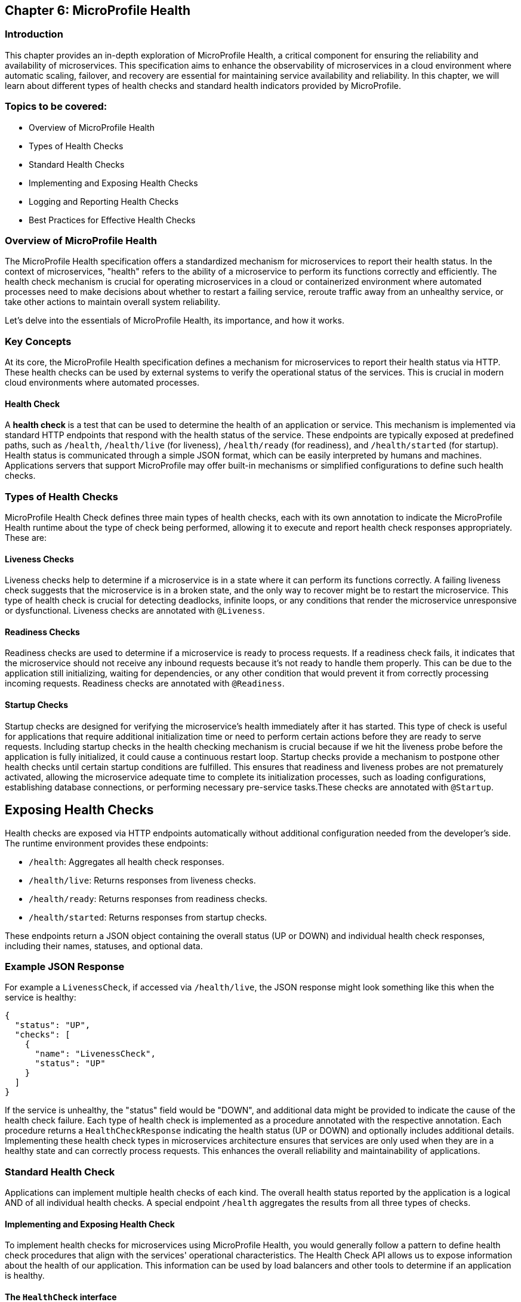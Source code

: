 == Chapter 6: MicroProfile Health

=== Introduction

This chapter provides an in-depth exploration of MicroProfile Health, a critical component for ensuring the reliability and 
availability of microservices. This specification aims to enhance the observability of microservices in a cloud environment 
where automatic scaling, failover, and recovery are essential for maintaining service availability and reliability. In this 
chapter, we will learn about different types of health checks and standard health indicators provided by MicroProfile.

=== Topics to be covered:

- Overview of MicroProfile Health
- Types of Health Checks
- Standard Health Checks
- Implementing and Exposing Health Checks
- Logging and Reporting Health Checks
- Best Practices for Effective Health Checks

=== Overview of MicroProfile Health

The MicroProfile Health specification offers a standardized mechanism for microservices to report their health status. In the 
context of microservices, "health"  refers to the ability of a microservice to perform its functions correctly and efficiently. 
The health check mechanism is crucial for operating microservices in a cloud or containerized environment where automated processes
need to make decisions about whether to restart a failing service, reroute traffic away from an unhealthy service, or take 
other actions to maintain overall system reliability.
  
Let’s delve into the essentials of MicroProfile Health, its importance, and how it works.

=== Key Concepts

At its core, the MicroProfile Health specification defines a mechanism for microservices to report their health status via HTTP. 
These health checks can be used by external systems to verify the operational status of the services. This is crucial in modern cloud 
environments where automated processes.

==== Health Check

A *health check* is a test that can be used to determine the health of an application or service. This mechanism is implemented via
standard HTTP endpoints that respond with the health status of the service. These endpoints are typically exposed at predefined paths, 
such as `/health`, `/health/live` (for liveness), `/health/ready` (for readiness), and `/health/started` (for startup). Health status is
communicated through a simple JSON format, which can be easily interpreted by humans and machines. Applications servers that support 
MicroProfile may offer built-in mechanisms or simplified configurations to define such health checks. 

=== Types of Health Checks

MicroProfile Health Check defines three main types of health checks, each with its own annotation to indicate the MicroProfile Health
runtime about the type of check being performed, allowing it to execute and report health check responses appropriately. These are:

==== Liveness Checks

Liveness checks help to determine if a microservice is in a state where it can perform its functions correctly. A failing liveness
check suggests that the microservice is in a broken state, and the only way to recover might be to restart the microservice. This 
  type of health check is crucial for detecting deadlocks, infinite loops, or any conditions that render the microservice unresponsive
or dysfunctional. Liveness checks are annotated with `@Liveness`.

==== Readiness Checks

Readiness checks are used to determine if a microservice is ready to process requests. If a readiness check fails, it indicates that
the microservice should not receive any inbound requests because it’s not ready to handle them properly. This can be due to the 
application still initializing, waiting for dependencies, or any other condition that would prevent it from correctly processing
incoming requests. Readiness checks are annotated with `@Readiness`.

==== Startup Checks

Startup checks are designed for verifying the microservice’s health immediately after it has started. This type of check is useful 
for applications that require additional initialization time or need to perform certain actions before they are ready to serve requests.
Including startup checks in the health checking mechanism is crucial because if we hit the liveness probe before the application is fully
initialized, it could cause a continuous restart loop. Startup checks provide a mechanism to postpone other health checks until certain 
startup conditions are fulfilled. This ensures that readiness and liveness probes are not prematurely activated, allowing the microservice 
adequate time to complete its initialization processes, such as loading configurations, establishing database connections, or performing 
necessary pre-service tasks.These checks are annotated with `@Startup`. 

== Exposing Health Checks

Health checks are exposed via HTTP endpoints automatically without additional configuration needed from the developer’s side. The runtime
environment provides these endpoints:

* `/health`: Aggregates all health check responses.
* `/health/live`: Returns responses from liveness checks.
* `/health/ready`: Returns responses from readiness checks.
* `/health/started`: Returns responses from startup checks.

These endpoints return a JSON object containing the overall status (UP or DOWN) and individual health check responses, including their names,
statuses, and optional data.

=== Example JSON Response

For example a `LivenessCheck`, if accessed via `/health/live`, the JSON response might look something like this when the service is healthy:

[source, json]
----
{
  "status": "UP",
  "checks": [
    {
      "name": "LivenessCheck",
      "status": "UP"
    }
  ]
}
----

If the service is unhealthy, the "status" field would be "DOWN", and additional data might be provided to indicate the cause of the health check failure.
Each type of health check is implemented as a procedure annotated with the respective annotation. Each procedure returns a `HealthCheckResponse` indicating
the health status (UP or DOWN) and optionally includes additional details. Implementing these health check types in microservices architecture ensures 
that services are only used when they are in a healthy state and can correctly process requests. This enhances the overall reliability and 
maintainability of applications.

=== Standard Health Check

Applications can implement multiple health checks of each kind. The overall health status reported by the application is a logical AND of all individual 
health checks. A special endpoint `/health` aggregates the results from all three types of checks.

==== Implementing and Exposing Health Check

To implement health checks for microservices using MicroProfile Health, you would generally follow a pattern to define health check procedures that align with the services' operational characteristics. The Health Check API allows us to expose information about the health of our application. This information can be used by load balancers and other tools to determine if an application is healthy. 

==== The `HealthCheck` interface

The `HealthCheck` functional interface uses CDI beans with annotations (`@Liveness`, `@Readiness`, and, `@Startup`) to mark a class as a health checker for liveness, readiness and startup. They are automatically discovered and registered by the runtime. Implementations of this interface are expected to be provided by applications.

The Health Check API defines a contract for health check implementations. A health check is a Java class that implements the HealthCheck functional interface:

[source, java]
----
package org.eclipse.microprofile.health;

@FunctionalInterface
public interface HealthCheck {
  HealthCheckResponse call();
}
----

You can check out the actual code here - https://github.com/eclipse/microprofile-health/blob/main/api/src/main/java/org/eclipse/microprofile/health/HealthCheck.java

==== The `HealthCheckResponse` class

The `HealthCheckResponse` class is used to represent the result of a health check invocation. It contains information about the health check, such as name, state (up or down), and data.

The `call()` method of `HealthCheck` interface is used to perform the actual health check and return a `HealthCheckResponse` object:

[source, java]
----
package org.eclipse.microprofile.health;

public class HealthCheckResponse {
   
   private static final Logger LOGGER =    Logger.getLogger(HealthCheckResponse.class.getName());
    
    // the name of the health check.
    private final String name; 
    
    // the outcome of the health check
    private final Status status;     

    // information about the health check.
    private final Optional<Map<String, Object>> data; 
    
    // Status enum definition
    public enum Status {
        UP, DOWN
    }

   // Getters
    public String getName() {
        return name;
    }

    public Status getStatus() {
        return status;
    }

    public Optional<Map<String, Object>> getData() {
        return data;
    }

}
----

The provided code snippet offers a conceptual and simplified implementation of the HealthCheckResponse class to illustrate how health check responses can be structured within the MicroProfile Health framework. To view the actual HealthCheckResponse class source code, please visit: https://github.com/eclipse/microprofile-health/blob/main/api/src/main/java/org/eclipse/microprofile/health/HealthCheckResponse.java

==== The `HealthCheckResponseBuilder` class

The HealthCheckResponseBuilder abstract class provides a fluent API for constructing instances of HealthCheckResponse. This means you can chain method calls to set various properties of the response in a single statement, improving code readability and maintainability.

[source, java]
----
package org.eclipse.microprofile.health;

public abstract class HealthCheckResponseBuilder {
	
    // Sets the name of the health check response.
    public abstract HealthCheckResponseBuilder name(String name) {
        this.name = name;
    }

    // Sets the status of the health check to UP
    public abstract HealthCheckResponseBuilder up();

    // Sets the status of the health check to DOWN
    public abstract HealthCheckResponseBuilder down(); 

    // Adds additional string data to the health check response
    public HealthCheckResponseBuilder withData(String key, String value); 
    
    // Adds additional numeric data to the health check response
    public HealthCheckResponseBuilder withData(String key, long value);

    // Sets the status of the health check response  
    public abstract HealthCheckResponseBuilder status(boolean up); 

    // Builds and returns the HealthCheckResponse instance
    public abstract HealthCheckResponse build();

}
----

The above code snippet offers a conceptual and simplified definition of the HealthCheckResponseBuilder abstract class to illustrate how health check responses can be structured within the MicroProfile Health framework. For the actual HealthCheckResponseBuilder abstract class source code, please visit: https://github.com/eclipse/microprofile-health/blob/main/api/src/main/java/org/eclipse/microprofile/health/HealthCheckResponseBuilder.java

=== Steps for Implementing Health Checks

Below are the steps for implementing Health Checks for each of the microservices: 

Add MicroProfile Health Dependency: To utilize MicroProfile Health in a Java project, include the MicroProfile Health API dependency in your _pom.xml_ or _build.gradle_ file. 

For maven, add:

[source, xml]
----
<dependency>
  <groupId>org.eclipse.microprofile.health</groupId>
  <artifactId>microprofile-health-api</artifactId>
  <version>4.0.1</version>
</dependency>
----

For gradle, add:

[source]
----
implementation 'org.eclipse.microprofile.health:microprofile-health-api:4.0.1'
----

NOTE: When implementing MicroProfile Health checks, including the MicroProfile Health API dependency in your project is not enough. You need an actual implementation on the classpath. This could be a MicroProfile-compatible server runtime such as Open Liberty, Quarkus, Payara Micro, or WildFly. Without an implementation present at runtime, the application will not be able to execute health checks.

The health information can be used by other tools to help keep our application running well.

==== Implementing Health Checks

Health checks in MicroProfile are implemented as CDI beans that implement the HealthCheck interface. Each health check procedure is a method that returns a HealthCheckResponse. You can define different types of health checks (readiness, liveness, and startup) depending on the type of check by annotating the health check class with @Readiness, @Liveness, or @Startup. These methods return a HealthCheckResponse object, which includes the health check status (UP or DOWN) and additional metadata about the health check.

Readiness Check: 

[source, java]
----
package io.microprofile.tutorial.store.product.health;

import org.eclipse.microprofile.health.HealthCheck;
import org.eclipse.microprofile.health.HealthCheckResponse;
import org.eclipse.microprofile.health.Readiness;

import io.microprofile.tutorial.store.product.entity.Product;
import jakarta.enterprise.context.ApplicationScoped;
import jakarta.persistence.EntityManager;
import jakarta.persistence.PersistenceContext;

@Readiness
@ApplicationScoped
public class ProductServiceHealthCheck implements HealthCheck {

    @PersistenceContext
    EntityManager entityManager;

    @Override
    public HealthCheckResponse call() {
        if (isDatabaseConnectionHealthy()) {
            return HealthCheckResponse.named("ProductServiceReadinessCheck")
                    .up()
                    .build();
        } else {
            return HealthCheckResponse.named("ProductServiceReadinessCheck")
                    .down()
                    .build();
        }
    }

    private boolean isDatabaseConnectionHealthy(){
        try {
            // Perform a lightweight query to check the database connection
            entityManager.find(Product.class, 1L);
            return true;
        } catch (Exception e) {
            System.err.println("Database connection is not healthy: " + e.getMessage());
            return false;
        }        
    }
}
----

Liveness Check: 

[source, java]
----
package io.microprofile.tutorial.store.product.health;

import org.eclipse.microprofile.health.HealthCheck;
import org.eclipse.microprofile.health.HealthCheckResponse;
import org.eclipse.microprofile.health.HealthCheckResponseBuilder;
import org.eclipse.microprofile.health.Liveness;

import jakarta.enterprise.context.ApplicationScoped;

@Liveness
@ApplicationScoped
public class ProductServiceLivenessCheck implements HealthCheck {

   @Override
   public HealthCheckResponse call() {
       Runtime runtime = Runtime.getRuntime();
       long maxMemory = runtime.maxMemory(); // Maximum amount of memory the JVM will attempt to use
       long allocatedMemory = runtime.totalMemory(); // Total memory currently allocated to the JVM
       long freeMemory = runtime.freeMemory(); // Amount of free memory within the allocated memory
       long usedMemory = allocatedMemory - freeMemory; // Actual memory used
       long availableMemory = maxMemory - usedMemory; // Total available memory

       long threshold = 100 * 1024 * 1024; // threshold: 100MB

     	 // Including diagnostic data in the response	
       HealthCheckResponseBuilder responseBuilder = HealthCheckResponse.named("systemResourcesLiveness")
            .withData("FreeMemory", freeMemory)
            .withData("MaxMemory", maxMemory)
            .withData("AllocatedMemory", allocatedMemory)
            .withData("UsedMemory", usedMemory)
            .withData("AvailableMemory", availableMemory);

        if (availableMemory > threshold) {
            // The system is considered live
            responseBuilder = responseBuilder.up();
        } else {
            // The system is not live.
            responseBuilder = responseBuilder.down();
        }

        return responseBuilder.build();
    }
}
----

The above code uses the HealthCheckResponseBuilder to construct the response. Depending on the outcome of checkDatabaseConnection(), the health check response is marked either "up" or "down", and relevant data is added to the response using .withData(key, value). This approach allows for rich, descriptive health check responses that can convey detailed status information, not just binary up/down states.

Startup Check: 

[source, java]
----
package io.microprofile.tutorial.store.product.health;

import org.eclipse.microprofile.health.HealthCheck;
import org.eclipse.microprofile.health.HealthCheckResponse;

import jakarta.ejb.Startup;
import jakarta.enterprise.context.ApplicationScoped;
import jakarta.persistence.EntityManagerFactory;
import jakarta.persistence.PersistenceUnit;

@Startup
@ApplicationScoped
public class ProductServiceStartupCheck implements HealthCheck{

    @PersistenceUnit
    private EntityManagerFactory emf;
    
    @Override
    public HealthCheckResponse call() {
        if (emf != null && emf.isOpen()) {
            return HealthCheckResponse.up("ProductServiceStartupCheck");
        } else {
            return HealthCheckResponse.down("ProductServiceStartupCheck");
        }
    }
}
----

=== Integration with CDI

The specification also emphasizes the importance of integrating health checks with the application’s Context and Dependency Injection (CDI) context, enabling health check procedures to be automatically discovered and invoked by the runtime.
MicroProfile Health thus provides a robust and standardized way to implement health checks, facilitating the management and orchestration of microservices in a cloud environment.

=== Deployment and Access

Once defined, these health check procedures are automatically discovered and invoked by the MicroProfile Health runtime. They are accessible through standardized HTTP endpoints provided by MicroProfile Health (`/health`, `/health/live`, `/health/ready`, `/health/started`) and can be used by orchestration tools (like Kubernetes) or monitoring systems to manage and monitor the health of your microservices.

This approach allows you to tailor health checks to the operational specifics of each microservice, providing a robust mechanism for observing and managing your application’s health in a cloud-native environment.

==== Kubernetes Probe Configuration

Integrating MicroProfile Health checks with Kubernetes probes allows you to leverage Kubernetes' native capabilities to manage the lifecycle of your applications based on their current health status. Specifically, you can map Liveness, Readiness, and Startup probes in Kubernetes to the corresponding health check types defined by the MicroProfile Health specification.

Here's a basic overview of how each type of MicroProfile Health check maps to Kubernetes probes:

*Liveness Probes:* Determine if a container is running and healthy. If a liveness probe fails, Kubernetes will kill the container and create a new one based on the restart policy.*
*Readiness Probes: Determine if a container is ready to serve traffic. If a readiness probe fails, Kubernetes will stop sending traffic to that container until it passes again.
*Startup Probes:* Determine if a container application has started. These are useful for applications that have a long startup time to prevent them from being killed by Kubernetes before they are up and running.

To configure these probes in your Kubernetes deployment, you can use the livenessProbe, readinessProbe, and startupProbe fields in your container specification. Here's an example of how you might define a readiness probe in your Kubernetes deployment configuration, that utilizes a MicroProfile Health endpoint: 

[source, yaml]
----
apiVersion: apps/v1
kind: Deployment
metadata:
  name: my-microprofile-application
spec:
  replicas: 2
  selector:
    matchLabels:
      app: my-microprofile-application
  template:
    metadata:
      labels:
        app: my-microprofile-application
    spec:
      containers:
      - name: my-microprofile-application
        image: myimage:v1
        ports:
        - containerPort: 8080
        readinessProbe:
          httpGet:
            path: /health/ready
            port: 8080
          initialDelaySeconds: 15
          timeoutSeconds: 2
          periodSeconds: 5
          failureThreshold: 3
----

In the above example, the readinessProbe is configured to make an HTTP GET request to the `/health/ready` endpoint, which is the default endpoint provided by MicroProfile Health for readiness checks. Similarly, you can configure livenessProbe and startupProbe by specifying `/health/live` and `/health/startup` endpoints respectively.

It's important to adjust the `initialDelaySeconds`, `timeoutSeconds`, `periodSeconds`, and `failureThreshold` according to the specifics of your application to ensure that Kubernetes accurately reflects the state of your application based on its health checks.

=== Best Practices for Effective Health Checks

Here are some best practices for implementing and utilizing health checks effectively:

* *Clearly Define Health Check Types*: Use readiness, liveness, and startup checks appropriately to reflect the state of your microservices. This helps in accurately signaling the service’s ability to handle traffic and its current operational state.

* *Implement Meaningful Health Checks*: Ensure that your health checks meaningfully reflect the operational aspects they are intended to monitor. Avoid trivial checks that do not accurately represent the service’s health.

* *Utilize Health Check Responses*: Make effective use of the health check responses, including the UP/DOWN status and additional metadata. This information can be valuable for logging and reporting on the health state of your services.

* *Secure Health Check Endpoints*: Consider the security of your health check endpoints, especially if they expose sensitive details about the application’s state. 

* *Monitor Health Check Performance*: Health checks should be lightweight and not introduce significant overhead. Monitor the performance of your health checks and optimize as needed to prevent impacting the application’s performance.

* *Logging Health Check Results*: Implementing logging within your health check procedures can provide insights into the health status over time. Log entries can be made when health check statuses change or when significant health-related events occur.

* *Reporting and Alerting*: Based on logged health check results, implement reporting mechanisms to visualize the health over time and set up alerting for when health checks fail. This could be integrated with existing monitoring and alerting tools.

By following these best practices, you can effectively implement and expose health checks in your MicroProfile applications, improving observability and reliability, especially in cloud-native environments.

=== Summary

This chapter provided a comprehensive overview of MicroProfile Health, emphasizing its critical role in enhancing the observability and reliability of microservices within cloud environments. Key topics included an introduction to the MicroProfile Health specification, detailed explanations of health check types (liveness, readiness, and startup checks), and guidance on implementing, exposing, and effectively utilizing these health checks.

The essence of MicroProfile Health lies in its standardized mechanism for microservices to report health status via HTTP endpoints, facilitating automated decision-making processes like scaling, failover, and recovery in cloud or containerized environments. The specification defines three primary types of health checks: liveness, readiness, and startup checks, each designed to assess different aspects of a microservice's operational status.

Implementing health checks involves creating procedures annotated with the respective health check annotations. These procedures return a HealthCheckResponse indicating the service's health status (UP or DOWN). These checks are automatically exposed via predefined HTTP endpoints, allowing easy integration with orchestration tools like Kubernetes.

The chapter also touched on best practices for effective health checks, including defining meaningful checks, utilizing health check responses, handling failures gracefully, and securing health check endpoints. In conclusion, MicroProfile Health offers a robust framework for monitoring and managing the health of microservices, ensuring that services remain reliable and available in dynamic cloud environments. By following the guidelines and best practices outlined in this chapter, developers can effectively implement and leverage health checks to maintain the overall health of their applications.
